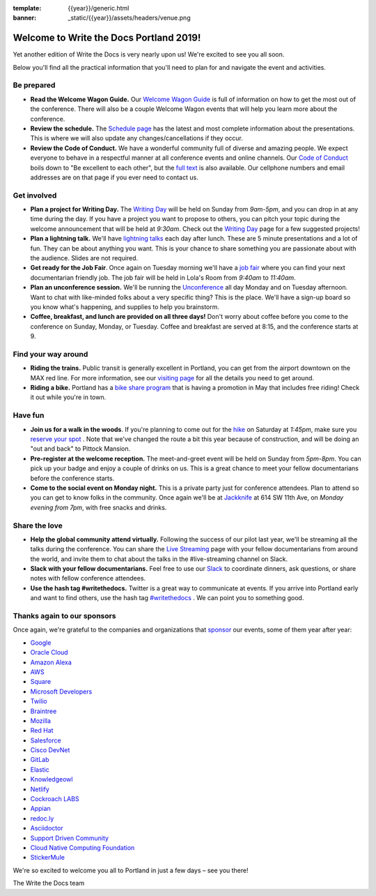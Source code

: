 :template: {{year}}/generic.html
:banner: _static/{{year}}/assets/headers/venue.png

.. post:: May 15, 2019
   :tags: practical info, portland-2019

Welcome to Write the Docs Portland 2019!
========================================

Yet another edition of Write the Docs is very nearly upon us! We're excited to see you all soon.

Below you'll find all the practical information that you'll need to plan for and navigate the event and activities.

Be prepared
-----------

* **Read the Welcome Wagon Guide.** Our `Welcome Wagon Guide <https://www.writethedocs.org/conf/portland/2019/welcome-wagon/>`_ is full of information on how to get the most out of the conference. There will also be a couple Welcome Wagon events that will help you learn more about the conference.
* **Review the schedule.** The `Schedule page <https://www.writethedocs.org/conf/portland/2019/schedule/>`_ has the latest and most complete information about the presentations. This is where we will also update any changes/cancellations if they occur.
* **Review the Code of Conduct.** We have a wonderful community full of diverse and amazing people. We expect everyone to behave in a respectful manner at all conference events and online channels. Our `Code of Conduct <https://www.writethedocs.org/code-of-conduct/>`_ boils down to "Be excellent to each other", but the `full text <https://www.writethedocs.org/code-of-conduct>`_ is also available. Our cellphone numbers and email addresses are on that page if you ever need to contact us.

Get involved
------------

* **Plan a project for Writing Day.** The `Writing Day <https://www.writethedocs.org/conf/portland/2019/writing-day/>`_ will be held on Sunday from *9am-5pm*, and you can drop in at any time during the day. If you have a project you want to propose to others, you can pitch your topic during the welcome announcement that will be held at *9:30am*. Check out the `Writing Day <https://www.writethedocs.org/conf/portland/2019/writing-day/>`_ page for a few suggested projects!
* **Plan a lightning talk.** We'll have `lightning talks <https://www.writethedocs.org/conf/portland/2019/lightning-talks/>`_ each day after lunch. These are 5 minute presentations and a lot of fun. They can be about anything you want. This is your chance to share something you are passionate about with the audience. Slides are not required.
* **Get ready for the Job Fair**. Once again on Tuesday morning we'll have a `job fair <https://www.writethedocs.org/conf/portland/2019/job-fair>`_ where you can find your next documentarian friendly job. The job fair will be held in Lola's Room from *9:40am* to *11:40am*.
* **Plan an unconference session.** We'll be running the `Unconference <https://www.writethedocs.org/conf/portland/2019/unconference/>`_ all day Monday and on Tuesday afternoon. Want to chat with like-minded folks about a very specific thing? This is the place. We'll have a sign-up board so you know what's happening, and supplies to help you brainstorm.
* **Coffee, breakfast, and lunch are provided on all three days!** Don't worry about coffee before you come to the conference on Sunday, Monday, or Tuesday. Coffee and breakfast are served at 8:15, and the conference starts at 9.

Find your way around
--------------------

* **Riding the trains.** Public transit is generally excellent in Portland, you can get from the airport downtown on the MAX red line. For more information, see our `visiting page <https://www.writethedocs.org/conf/portland/2019/visiting/>`_ for all the details you need to get around.
* **Riding a bike.** Portland has a `bike share program <https://www.biketownpdx.com/>`_ that is having a promotion in May that includes free riding! Check it out while you're in town.

Have fun
--------

* **Join us for a walk in the woods**. If you're planning to come out for the `hike <https://www.writethedocs.org/conf/portland/2019/hike/>`_ on Saturday at *1:45pm*, make sure you `reserve your spot <https://ti.to/writethedocs/write-the-docs-portland-2019/>`_ . Note that we've changed the route a bit this year because of construction, and will be doing an "out and back" to Pittock Mansion. 
* **Pre-register at the welcome reception.** The meet-and-greet event will be held on Sunday from *5pm-8pm*. You can pick up your badge and enjoy a couple of drinks on us. This is a great chance to meet your fellow documentarians before the conference starts.
* **Come to the social event on Monday night.** This is a private party just for conference attendees. Plan to attend so you can get to know folks in the community. Once again we'll be at `Jackknife <https://goo.gl/maps/hvYkv6RU4qD2>`_ at 614 SW 11th Ave, on *Monday evening from 7pm*, with free snacks and drinks.

Share the love
--------------

* **Help the global community attend virtually.** Following the success of our pilot last year, we'll be streaming all the talks during the conference. You can share the `Live Streaming <http://www.writethedocs.org/conf/portland/2019/livestream/>`_ page with your fellow documentarians from around the world, and invite them to chat about the talks in the #live-streaming channel on Slack.
* **Slack with your fellow documentarians.** Feel free to use our `Slack <http://slack.writethedocs.org/>`_ to coordinate dinners, ask questions, or share notes with fellow conference attendees.
* **Use the hash tag #writethedocs.** Twitter is a great way to communicate at events. If you arrive into Portland early and want to find others, use the hash tag `#writethedocs <https://twitter.com/search?q=%23writethedocs&src=tyah>`_ . We can point you to something good.

Thanks again to our sponsors
----------------------------

Once again, we're grateful to the companies and organizations that `sponsor <https://www.writethedocs.org/conf/portland/2018/sponsors/>`_ our events, some of them year after year:

* `Google <https://www.google.com/>`_
* `Oracle Cloud <https://cloud.oracle.com/iaas>`_
* `Amazon Alexa <https://developer.amazon.com/alexa>`_
* `AWS <https://aws.amazon.com/>`_
* `Square <https://squareup.com/us/en>`_
* `Microsoft Developers <https://developers.microsoft.com/en-us/>`_
* `Twilio <https://www.twilio.com/>`_
* `Braintree <https://www.braintreepayments.com/>`_
* `Mozilla <https://developer.mozilla.org/en-US/>`_
* `Red Hat <https://www.redhat.com/en>`_
* `Salesforce <https://www.salesforce.com/>`_
* `Cisco DevNet <https://www.cisco.com/>`_
* `GitLab <https://gitlab.com/>`_
* `Elastic <https://www.elastic.co/>`_
* `Knowledgeowl <https://www.knowledgeowl.com/>`_
* `Netlify <https://www.netlify.com/wtd>`_

* `Cockroach LABS <https://www.cockroachlabs.com/>`_
* `Appian <https://www.appian.com/>`_
* `redoc.ly <https://redoc.ly/>`_
* `Asciidoctor <https://asciidoctor.org/>`_
* `Support Driven Community <https://supportdriven.com/>`_
* `Cloud Native Computing Foundation <https://www.cncf.io>`_
* `StickerMule <https://www.stickermule.com/supports/writethedocs-portland>`_

We're so excited to welcome you all to Portland in just a few days – see you there!

| The Write the Docs team
